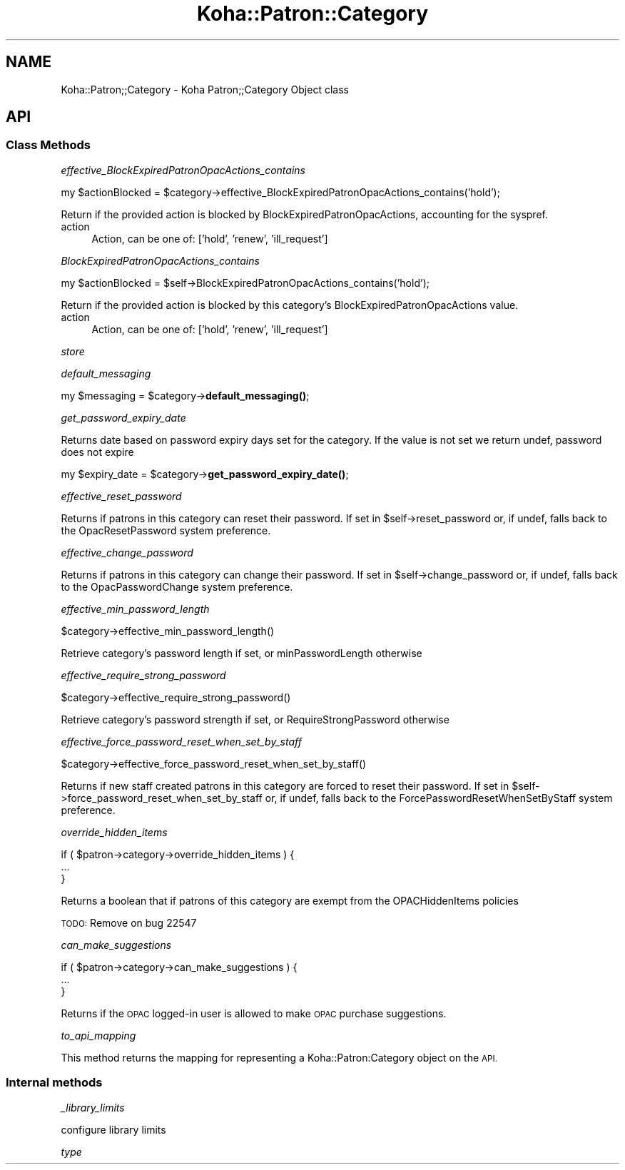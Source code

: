 .\" Automatically generated by Pod::Man 4.14 (Pod::Simple 3.40)
.\"
.\" Standard preamble:
.\" ========================================================================
.de Sp \" Vertical space (when we can't use .PP)
.if t .sp .5v
.if n .sp
..
.de Vb \" Begin verbatim text
.ft CW
.nf
.ne \\$1
..
.de Ve \" End verbatim text
.ft R
.fi
..
.\" Set up some character translations and predefined strings.  \*(-- will
.\" give an unbreakable dash, \*(PI will give pi, \*(L" will give a left
.\" double quote, and \*(R" will give a right double quote.  \*(C+ will
.\" give a nicer C++.  Capital omega is used to do unbreakable dashes and
.\" therefore won't be available.  \*(C` and \*(C' expand to `' in nroff,
.\" nothing in troff, for use with C<>.
.tr \(*W-
.ds C+ C\v'-.1v'\h'-1p'\s-2+\h'-1p'+\s0\v'.1v'\h'-1p'
.ie n \{\
.    ds -- \(*W-
.    ds PI pi
.    if (\n(.H=4u)&(1m=24u) .ds -- \(*W\h'-12u'\(*W\h'-12u'-\" diablo 10 pitch
.    if (\n(.H=4u)&(1m=20u) .ds -- \(*W\h'-12u'\(*W\h'-8u'-\"  diablo 12 pitch
.    ds L" ""
.    ds R" ""
.    ds C` ""
.    ds C' ""
'br\}
.el\{\
.    ds -- \|\(em\|
.    ds PI \(*p
.    ds L" ``
.    ds R" ''
.    ds C`
.    ds C'
'br\}
.\"
.\" Escape single quotes in literal strings from groff's Unicode transform.
.ie \n(.g .ds Aq \(aq
.el       .ds Aq '
.\"
.\" If the F register is >0, we'll generate index entries on stderr for
.\" titles (.TH), headers (.SH), subsections (.SS), items (.Ip), and index
.\" entries marked with X<> in POD.  Of course, you'll have to process the
.\" output yourself in some meaningful fashion.
.\"
.\" Avoid warning from groff about undefined register 'F'.
.de IX
..
.nr rF 0
.if \n(.g .if rF .nr rF 1
.if (\n(rF:(\n(.g==0)) \{\
.    if \nF \{\
.        de IX
.        tm Index:\\$1\t\\n%\t"\\$2"
..
.        if !\nF==2 \{\
.            nr % 0
.            nr F 2
.        \}
.    \}
.\}
.rr rF
.\" ========================================================================
.\"
.IX Title "Koha::Patron::Category 3pm"
.TH Koha::Patron::Category 3pm "2025-09-25" "perl v5.32.1" "User Contributed Perl Documentation"
.\" For nroff, turn off justification.  Always turn off hyphenation; it makes
.\" way too many mistakes in technical documents.
.if n .ad l
.nh
.SH "NAME"
Koha::Patron;;Category \- Koha Patron;;Category Object class
.SH "API"
.IX Header "API"
.SS "Class Methods"
.IX Subsection "Class Methods"
\fIeffective_BlockExpiredPatronOpacActions_contains\fR
.IX Subsection "effective_BlockExpiredPatronOpacActions_contains"
.PP
my \f(CW$actionBlocked\fR = \f(CW$category\fR\->effective_BlockExpiredPatronOpacActions_contains('hold');
.PP
Return if the provided action is blocked by BlockExpiredPatronOpacActions, accounting for the syspref.
.IP "action" 4
.IX Item "action"
Action, can be one of: ['hold', 'renew', 'ill_request']
.PP
\fIBlockExpiredPatronOpacActions_contains\fR
.IX Subsection "BlockExpiredPatronOpacActions_contains"
.PP
my \f(CW$actionBlocked\fR = \f(CW$self\fR\->BlockExpiredPatronOpacActions_contains('hold');
.PP
Return if the provided action is blocked by this category's BlockExpiredPatronOpacActions value.
.IP "action" 4
.IX Item "action"
Action, can be one of: ['hold', 'renew', 'ill_request']
.PP
\fIstore\fR
.IX Subsection "store"
.PP
\fIdefault_messaging\fR
.IX Subsection "default_messaging"
.PP
my \f(CW$messaging\fR = \f(CW$category\fR\->\fBdefault_messaging()\fR;
.PP
\fIget_password_expiry_date\fR
.IX Subsection "get_password_expiry_date"
.PP
Returns date based on password expiry days set for the category. If the value is not set
we return undef, password does not expire
.PP
my \f(CW$expiry_date\fR = \f(CW$category\fR\->\fBget_password_expiry_date()\fR;
.PP
\fIeffective_reset_password\fR
.IX Subsection "effective_reset_password"
.PP
Returns if patrons in this category can reset their password. If set in \f(CW$self\fR\->reset_password
or, if undef, falls back to the OpacResetPassword system preference.
.PP
\fIeffective_change_password\fR
.IX Subsection "effective_change_password"
.PP
Returns if patrons in this category can change their password. If set in \f(CW$self\fR\->change_password
or, if undef, falls back to the OpacPasswordChange system preference.
.PP
\fIeffective_min_password_length\fR
.IX Subsection "effective_min_password_length"
.PP
.Vb 1
\&    $category\->effective_min_password_length()
.Ve
.PP
Retrieve category's password length if set, or minPasswordLength otherwise
.PP
\fIeffective_require_strong_password\fR
.IX Subsection "effective_require_strong_password"
.PP
.Vb 1
\&    $category\->effective_require_strong_password()
.Ve
.PP
Retrieve category's password strength if set, or RequireStrongPassword otherwise
.PP
\fIeffective_force_password_reset_when_set_by_staff\fR
.IX Subsection "effective_force_password_reset_when_set_by_staff"
.PP
.Vb 1
\&    $category\->effective_force_password_reset_when_set_by_staff()
.Ve
.PP
Returns if new staff created patrons in this category are forced to reset their password. If set in \f(CW$self\fR\->force_password_reset_when_set_by_staff
or, if undef, falls back to the ForcePasswordResetWhenSetByStaff system preference.
.PP
\fIoverride_hidden_items\fR
.IX Subsection "override_hidden_items"
.PP
.Vb 3
\&    if ( $patron\->category\->override_hidden_items ) {
\&        ...
\&    }
.Ve
.PP
Returns a boolean that if patrons of this category are exempt from the OPACHiddenItems policies
.PP
\&\s-1TODO:\s0 Remove on bug 22547
.PP
\fIcan_make_suggestions\fR
.IX Subsection "can_make_suggestions"
.PP
.Vb 3
\&    if ( $patron\->category\->can_make_suggestions ) {
\&        ...
\&    }
.Ve
.PP
Returns if the \s-1OPAC\s0 logged-in user is allowed to make \s-1OPAC\s0 purchase suggestions.
.PP
\fIto_api_mapping\fR
.IX Subsection "to_api_mapping"
.PP
This method returns the mapping for representing a Koha::Patron:Category
object on the \s-1API.\s0
.SS "Internal methods"
.IX Subsection "Internal methods"
\fI_library_limits\fR
.IX Subsection "_library_limits"
.PP
.Vb 1
\& configure library limits
.Ve
.PP
\fItype\fR
.IX Subsection "type"
